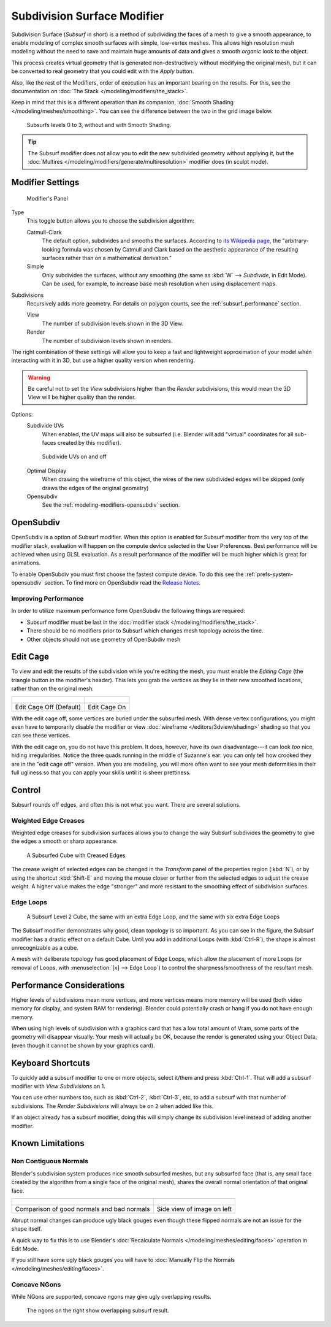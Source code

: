 
****************************
Subdivision Surface Modifier
****************************

Subdivision Surface (*Subsurf* in short) is a method of subdividing the faces of a mesh to give a smooth appearance,
to enable modeling of complex smooth surfaces with simple, low-vertex meshes.
This allows high resolution mesh modeling without the need to save and maintain huge amounts of data and gives
a smooth *organic* look to the object.

This process creates virtual geometry that is generated non-destructively without modifying the original mesh,
but it can be converted to real geometry that you could edit with the *Apply* button.

Also, like the rest of the Modifiers, order of execution has an important bearing on the results.
For this, see the documentation on :doc:`The Stack </modeling/modifiers/the_stack>`.

Keep in mind that this is a different operation than its companion,
:doc:`Smooth Shading </modeling/meshes/smoothing>`.
You can see the difference between the two in the grid image below.

.. figure:: /images/modeling_modifiers_subsurf_grid.png

   Subsurfs levels 0 to 3, without and with Smooth Shading.

.. tip::

   The Subsurf modifier does not allow you to edit the new subdivided geometry without applying it,
   but the :doc:`Multires </modeling/modifiers/generate/multiresolution>` modifier does (in sculpt mode).


Modifier Settings
=================

.. figure:: /images/Modifiers-Subsurf.jpg

   Modifier's Panel


Type
   This toggle button allows you to choose the subdivision algorithm:

   Catmull-Clark
      The default option, subdivides and smooths the surfaces.
      According to `its Wikipedia page <http://en.wikipedia.org/wiki/Catmull%E2%80%93Clark_subdivision_surface>`__,
      the "arbitrary-looking formula was chosen by Catmull and Clark based on the aesthetic appearance of the
      resulting surfaces rather than on a mathematical derivation."
   Simple
      Only subdivides the surfaces, without any smoothing
      (the same as :kbd:`W` --> *Subdivide*, in Edit Mode).
      Can be used, for example, to increase base mesh resolution when using displacement maps.

Subdivisions
   Recursively adds more geometry. For details on polygon counts, see the :ref:`subsurf_performance` section.

   View
      The number of subdivision levels shown in the 3D View.
   Render
      The number of subdivision levels shown in renders.

The right combination of these settings will allow you to keep a fast and lightweight
approximation of your model when interacting with it in 3D, but use a higher quality version when rendering.


.. warning::

   Be careful not to set the *View* subdivisions higher than the *Render* subdivisions,
   this would mean the 3D View will be higher quality than the render.


Options:
   Subdivide UVs
      When enabled, the UV maps will also be subsurfed
      (i.e. Blender will add "virtual" coordinates for all sub-faces created by this modifier).
      
   .. figure:: /images/Modifiers-Generate-Subsurf-SubdivideUVs.jpg

      Subdivide UVs on and off

   Optimal Display
      When drawing the wireframe of this object, the wires of the new subdivided edges will be skipped
      (only draws the edges of the original geometry)
   Opensubdiv
      See the :ref:`modeling-modifiers-opensubdiv` section.


.. _modeling-modifiers-opensubdiv:

OpenSubdiv
==========

OpenSubdiv is a option of Subsurf modifier.
When this option is enabled for Subsurf modifier from the very top of the modifier stack,
evaluation will happen on the compute device selected in the User Preferences.
Best performance will be achieved when using GLSL evaluation.
As a result performance of the modifier will be much higher which is great for animations.

To enable OpenSubdiv you must first choose the fastest compute device.
To do this see the :ref:`prefs-system-opensubdiv` section. To find more on OpenSubdiv read the
`Release Notes <http://wiki.blender.org/index.php/Dev:Ref/Release_Notes/2.76/OpenSubdiv>`__.

Improving Performance
---------------------

In order to utilize maximum performance form OpenSubdiv the following things are required:

- Subsurf modifier must be last in the :doc:`modifier stack </modeling/modifiers/the_stack>`.
- There should be no modifiers prior to Subsurf which changes mesh topology across the time.
- Other objects should not use geometry of OpenSubdiv mesh

Edit Cage
=========

To view and edit the results of the subdivision while you're editing the mesh,
you must enable the *Editing Cage* (the triangle button in the modifier's header).
This lets you grab the vertices as they lie in their new smoothed locations, rather than on the original mesh.

.. list-table::

   * - .. figure:: /images/SubsurfEditCageOff.jpg
          :width: 300px
     - .. figure:: /images/SubsurfEditCageOn.jpg
          :width: 300px
   * - Edit Cage Off (Default)
     - Edit Cage On

With the edit cage off, some vertices are buried under the subsurfed mesh. With dense vertex configurations,
you might even have to temporarily disable the modifier or view
:doc:`wireframe </editors/3dview/shading>` shading so that you can see these vertices.

With the edit cage on, you do not have this problem. It does, however,
have its own disadvantage---it can look *too* nice, hiding irregularities.
Notice the three quads running in the middle of Suzanne's ear:
you can only tell how crooked they are in the "edit cage off" version. When you are modeling, you will more often
want to see your mesh deformities in their full ugliness so that you can apply your skills until it is sheer
prettiness.

Control
=======

Subsurf rounds off edges, and often this is not what you want. There are several solutions.

.. _modifiers-generate-subsurf-creases:

Weighted Edge Creases
---------------------

Weighted edge creases for subdivision surfaces allows you to change the way
Subsurf subdivides the geometry to give the edges a smooth or sharp appearance.

.. figure:: /images/SubsurfWithCrease.jpg

   A Subsurfed Cube with Creased Edges

The crease weight of selected edges can be changed in the *Transform* panel of the properties region
(:kbd:`N`), or by using the shortcut :kbd:`Shift-E` and moving the mouse closer
or further from the selected edges to adjust the crease weight.
A higher value makes the edge "stronger" and more resistant to the smoothing effect of subdivision surfaces.

Edge Loops
----------

.. figure:: /images/CubeWithEdgeLoops.jpg

   A Subsurf Level 2 Cube, the same with an extra Edge Loop, and the same with six extra Edge Loops

The Subsurf modifier demonstrates why good, clean topology is so important.
As you can see in the figure, the Subsurf modifier has a drastic effect on a default Cube.
Until you add in additional Loops (with :kbd:`Ctrl-R`), the shape is almost unrecognizable as a cube.

A mesh with deliberate topology has good placement of Edge Loops,
which allow the placement of more Loops (or removal of Loops,
with :menuselection:`[x] --> Edge Loop`) to control the sharpness/smoothness of the resultant mesh.


.. _subsurf_performance:

Performance Considerations
==========================

Higher levels of subdivisions mean more vertices, and more vertices means more memory will be used
(both video memory for display, and system RAM for rendering).
Blender could potentially crash or hang if you do not have enough memory.

When using high levels of subdivision with a graphics card that has a low total amount
of Vram, some parts of the geometry will disappear visually. Your mesh will actually be OK,
because the render is generated using your Object Data,
(even though it cannot be shown by your graphics card).


Keyboard Shortcuts
==================

To quickly add a subsurf modifier to one or more objects, select it/them and press :kbd:`Ctrl-1`.
That will add a subsurf modifier with *View Subdivisions* on 1.

You can use other numbers too, such as :kbd:`Ctrl-2`, :kbd:`Ctrl-3`, etc, to add a subsurf with that number of
subdivisions. The *Render Subdivisions* will always be on ``2`` when added like this.

If an object already has a subsurf modifier, doing this will simply change its subdivision level instead of adding
another modifier.


Known Limitations
=================

Non Contiguous Normals
----------------------

Blender's subdivision system produces nice smooth subsurfed meshes, but any subsurfed face
(that is, any small face created by the algorithm from a single face of the original mesh),
shares the overall normal orientation of that original face.

.. list-table::

   * - .. figure:: /images/SubSurf05b.jpg
          :width: 300px
     - .. figure:: /images/SubSurf05a.jpg
          :width: 250px
   * - Comparison of good normals and bad normals
     - Side view of image on left

Abrupt normal changes can produce ugly black gouges even though
these flipped normals are not an issue for the shape itself.

A quick way to fix this is to use Blender's
:doc:`Recalculate Normals </modeling/meshes/editing/faces>` operation in Edit Mode.

If you still have some ugly black gouges you will have to
:doc:`Manually Flip the Normals </modeling/meshes/editing/faces>`.

Concave NGons
-------------

While NGons are supported,
concave ngons may give ugly overlapping results.

.. figure:: /images/modifier_subsurf_ngon_concave.png
   :width: 300px

   The ngons on the right show overlapping subsurf result.
